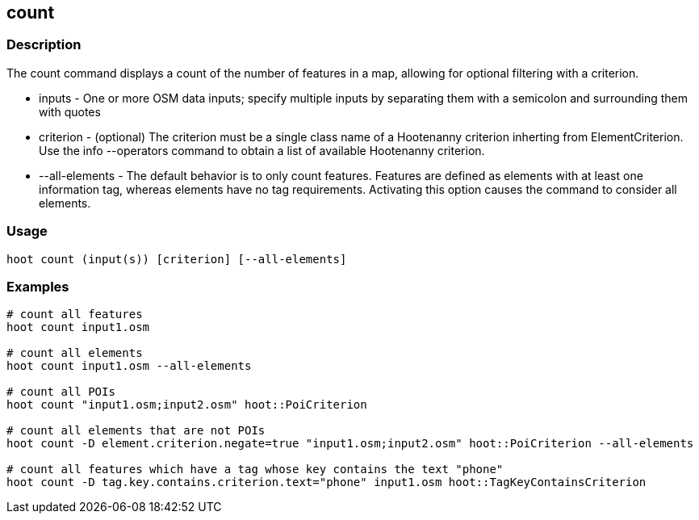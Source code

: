 == count 

=== Description

The +count+ command displays a count of the number of features in a map, allowing for optional filtering with a criterion.

* +inputs+         - One or more OSM data inputs; specify multiple inputs by separating them with a semicolon and surrounding them with quotes
* +criterion+      - (optional) The criterion must be a single class name of a Hootenanny criterion inherting from ElementCriterion.  Use 
                     the +info --operators+ command to obtain a list of available Hootenanny criterion.
* +--all-elements+ - The default behavior is to only count features.  Features are defined as elements with at least one information 
                     tag, whereas elements have no tag requirements.  Activating this option causes the command to consider all elements.

=== Usage

--------------------------------------
hoot count (input(s)) [criterion] [--all-elements]
--------------------------------------

=== Examples

--------------------------------------
# count all features
hoot count input1.osm

# count all elements
hoot count input1.osm --all-elements

# count all POIs
hoot count "input1.osm;input2.osm" hoot::PoiCriterion

# count all elements that are not POIs
hoot count -D element.criterion.negate=true "input1.osm;input2.osm" hoot::PoiCriterion --all-elements

# count all features which have a tag whose key contains the text "phone"
hoot count -D tag.key.contains.criterion.text="phone" input1.osm hoot::TagKeyContainsCriterion
--------------------------------------


